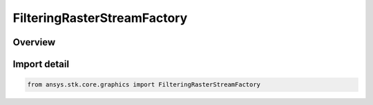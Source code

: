 FilteringRasterStreamFactory
============================

.. py:class:: ansys.stk.core.graphics.FilteringRasterStreamFactory

   Bases: :py:class:`~ansys.stk.core.graphics.IFilteringRasterStreamFactory`

   A class decorator for applying a raster filter to each update of a raster stream. Can be used to apply filters to videos and other raster streams as they are updated.

.. py:currentmodule:: FilteringRasterStreamFactory

Overview
--------


Import detail
-------------

.. code-block:: python

    from ansys.stk.core.graphics import FilteringRasterStreamFactory



